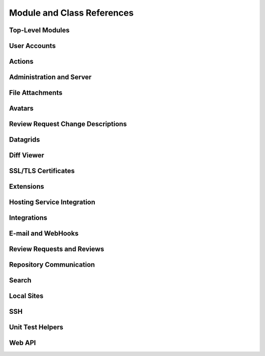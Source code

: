 .. _reviewboard-coderef:

===========================
Module and Class References
===========================


.. seealso::

   :ref:`Djblets Code Reference <djblets-coderef>`


Top-Level Modules
=================

.. autosummary::
   :toctree: python

   reviewboard
   reviewboard.deprecation
   reviewboard.rb_platform
   reviewboard.signals


User Accounts
=============

.. autosummary::
   :toctree: python

   reviewboard.accounts.backends
   reviewboard.accounts.backends.ad
   reviewboard.accounts.backends.base
   reviewboard.accounts.backends.http_digest
   reviewboard.accounts.backends.ldap
   reviewboard.accounts.backends.nis
   reviewboard.accounts.backends.registry
   reviewboard.accounts.backends.standard
   reviewboard.accounts.backends.x509
   reviewboard.accounts.decorators
   reviewboard.accounts.errors
   reviewboard.accounts.forms.auth
   reviewboard.accounts.forms.pages
   reviewboard.accounts.forms.registration
   reviewboard.accounts.managers
   reviewboard.accounts.middleware
   reviewboard.accounts.mixins
   reviewboard.accounts.models
   reviewboard.accounts.pages
   reviewboard.accounts.privacy
   reviewboard.accounts.templatetags.accounts
   reviewboard.accounts.testing
   reviewboard.accounts.testing.queries
   reviewboard.accounts.trophies


Actions
=======

.. autosummary::
   :toctree: python

   reviewboard.actions
   reviewboard.actions.base
   reviewboard.actions.errors
   reviewboard.actions.registry


Administration and Server
=========================

.. autosummary::
   :toctree: python

   reviewboard.admin
   reviewboard.admin.admin_sites
   reviewboard.admin.cache_stats
   reviewboard.admin.checks
   reviewboard.admin.decorators
   reviewboard.admin.form_widgets
   reviewboard.admin.middleware
   reviewboard.admin.model_admin
   reviewboard.admin.security_checks
   reviewboard.admin.server
   reviewboard.admin.siteconfig
   reviewboard.admin.support
   reviewboard.admin.validation
   reviewboard.admin.widgets


File Attachments
================

.. autosummary::
   :toctree: python

   reviewboard.attachments.forms
   reviewboard.attachments.managers
   reviewboard.attachments.mimetypes
   reviewboard.attachments.models


Avatars
=======

.. autosummary::
   :toctree: python

   reviewboard.avatars.registry
   reviewboard.avatars.services
   reviewboard.avatars.settings
   reviewboard.avatars.templatetags.avatars
   reviewboard.avatars.testcase


.. seealso::

   :ref:`djblets.avatars <coderef-djblets-avatars>`


Review Request Change Descriptions
==================================

.. autosummary::
   :toctree: python

   reviewboard.changedescs.models


Datagrids
=========

.. autosummary::
   :toctree: python

   reviewboard.datagrids.columns
   reviewboard.datagrids.grids
   reviewboard.datagrids.sidebar


.. seealso::

   :ref:`djblets.datagrids <coderef-djblets-datagrids>`


Diff Viewer
===========

.. autosummary::
   :toctree: python

   reviewboard.diffviewer.chunk_generator
   reviewboard.diffviewer.differ
   reviewboard.diffviewer.diffutils
   reviewboard.diffviewer.errors
   reviewboard.diffviewer.forms
   reviewboard.diffviewer.managers
   reviewboard.diffviewer.models
   reviewboard.diffviewer.models.diffcommit
   reviewboard.diffviewer.models.diffset
   reviewboard.diffviewer.models.diffset_history
   reviewboard.diffviewer.models.filediff
   reviewboard.diffviewer.models.legacy_file_diff_data
   reviewboard.diffviewer.models.raw_file_diff_data
   reviewboard.diffviewer.myersdiff
   reviewboard.diffviewer.opcode_generator
   reviewboard.diffviewer.parser
   reviewboard.diffviewer.processors
   reviewboard.diffviewer.renderers
   reviewboard.diffviewer.smdiff


SSL/TLS Certificates
====================

.. autosummary::
   :toctree: python

   reviewboard.certs
   reviewboard.certs.cert
   reviewboard.certs.errors


Extensions
==========

.. autosummary::
   :toctree: python

   reviewboard.extensions.base
   reviewboard.extensions.hooks
   reviewboard.extensions.packaging
   reviewboard.extensions.testing
   reviewboard.extensions.testing.testcases


.. seealso::

   :ref:`djblets.extensions <coderef-djblets-extensions>`


Hosting Service Integration
===========================

.. autosummary::
   :toctree: python

   reviewboard.hostingsvcs.base
   reviewboard.hostingsvcs.base.client
   reviewboard.hostingsvcs.base.forms
   reviewboard.hostingsvcs.base.hosting_service
   reviewboard.hostingsvcs.base.http
   reviewboard.hostingsvcs.base.paginator
   reviewboard.hostingsvcs.base.registry
   reviewboard.hostingsvcs.base.repository
   reviewboard.hostingsvcs.errors
   reviewboard.hostingsvcs.forms
   reviewboard.hostingsvcs.hook_utils
   reviewboard.hostingsvcs.models
   reviewboard.hostingsvcs.repository
   reviewboard.hostingsvcs.service
   reviewboard.hostingsvcs.testing
   reviewboard.hostingsvcs.testing.testcases
   reviewboard.hostingsvcs.utils.paginator


Integrations
============

.. autosummary::
   :toctree: python

   reviewboard.integrations
   reviewboard.integrations.base
   reviewboard.integrations.forms
   reviewboard.integrations.models
   reviewboard.integrations.urls
   reviewboard.integrations.views


.. seealso::

   :ref:`djblets.integrations <coderef-djblets-integrations>`


E-mail and WebHooks
===================

.. autosummary::
   :toctree: python

   reviewboard.notifications
   reviewboard.notifications.email
   reviewboard.notifications.email.backend
   reviewboard.notifications.email.decorators
   reviewboard.notifications.email.hooks
   reviewboard.notifications.email.message
   reviewboard.notifications.email.utils
   reviewboard.notifications.email.views
   reviewboard.notifications.forms
   reviewboard.notifications.managers
   reviewboard.notifications.models
   reviewboard.notifications.webhooks


Review Requests and Reviews
===========================

.. autosummary::
   :toctree: python

   reviewboard.reviews.actions
   reviewboard.reviews.builtin_fields
   reviewboard.reviews.chunk_generators
   reviewboard.reviews.conditions
   reviewboard.reviews.context
   reviewboard.reviews.default_actions
   reviewboard.reviews.detail
   reviewboard.reviews.errors
   reviewboard.reviews.features
   reviewboard.reviews.fields
   reviewboard.reviews.forms
   reviewboard.reviews.managers
   reviewboard.reviews.markdown_utils
   reviewboard.reviews.models
   reviewboard.reviews.signals
   reviewboard.reviews.templatetags.reviewtags
   reviewboard.reviews.testing
   reviewboard.reviews.testing.queries
   reviewboard.reviews.testing.queries.review_groups
   reviewboard.reviews.testing.queries.review_requests
   reviewboard.reviews.testing.queries.reviews
   reviewboard.reviews.ui.base
   reviewboard.reviews.ui.image
   reviewboard.reviews.ui.markdownui
   reviewboard.reviews.ui.text
   reviewboard.reviews.views.attachments
   reviewboard.reviews.views.bug_trackers
   reviewboard.reviews.views.diff_fragments
   reviewboard.reviews.views.diffviewer
   reviewboard.reviews.views.email
   reviewboard.reviews.views.download_diff
   reviewboard.reviews.views.mixins
   reviewboard.reviews.views.new_review_request
   reviewboard.reviews.views.review_request_detail
   reviewboard.reviews.views.review_request_infobox
   reviewboard.reviews.views.review_request_updates
   reviewboard.reviews.views.root


Repository Communication
========================

.. autosummary::
   :toctree: python

   reviewboard.scmtools.certs
   reviewboard.scmtools.conditions
   reviewboard.scmtools.core
   reviewboard.scmtools.crypto_utils
   reviewboard.scmtools.errors
   reviewboard.scmtools.forms
   reviewboard.scmtools.managers
   reviewboard.scmtools.models
   reviewboard.scmtools.signals
   reviewboard.scmtools.testing
   reviewboard.scmtools.testing.queries
   reviewboard.scmtools.tests.testcases


Search
======

.. autosummary::
   :toctree: python

   reviewboard.search.fields
   reviewboard.search.forms
   reviewboard.search.indexes
   reviewboard.search.search_backends.base
   reviewboard.search.search_backends.elasticsearch
   reviewboard.search.search_backends.registry
   reviewboard.search.search_backends.whoosh
   reviewboard.search.signal_processor
   reviewboard.search.testing


Local Sites
===========

.. autosummary::
   :toctree: python

   reviewboard.site.conditions
   reviewboard.site.context_processors
   reviewboard.site.decorators
   reviewboard.site.middleware
   reviewboard.site.mixins
   reviewboard.site.models
   reviewboard.site.signals
   reviewboard.site.templatetags.localsite
   reviewboard.site.testing
   reviewboard.site.testing.queries
   reviewboard.site.urlresolvers
   reviewboard.site.validation


SSH
===

.. autosummary::
   :toctree: python

   reviewboard.ssh.client
   reviewboard.ssh.errors
   reviewboard.ssh.policy
   reviewboard.ssh.storage
   reviewboard.ssh.utils


Unit Test Helpers
=================

.. autosummary::
   :toctree: python

   reviewboard.testing.hosting_services
   reviewboard.testing.queries
   reviewboard.testing.queries.base
   reviewboard.testing.queries.http
   reviewboard.testing.scmtool
   reviewboard.testing.testcase


Web API
=======

.. autosummary::
   :toctree: python

   reviewboard.webapi.auth_backends
   reviewboard.webapi.base
   reviewboard.webapi.decorators
   reviewboard.webapi.errors
   reviewboard.webapi.mixins
   reviewboard.webapi.models
   reviewboard.webapi.server_info
   reviewboard.webapi.testing
   reviewboard.webapi.testing.queries
   reviewboard.webapi.tests.base


.. seealso::

   :ref:`djblets.webapi <coderef-djblets-webapi>`
